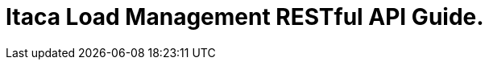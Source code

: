 :doctype: book
:icons: font
:source-highlighter: highlightjs
:toc: left
:docinfo: shared
:toclevels: 4
:sectlinks:

= Itaca Load Management RESTful API Guide.

